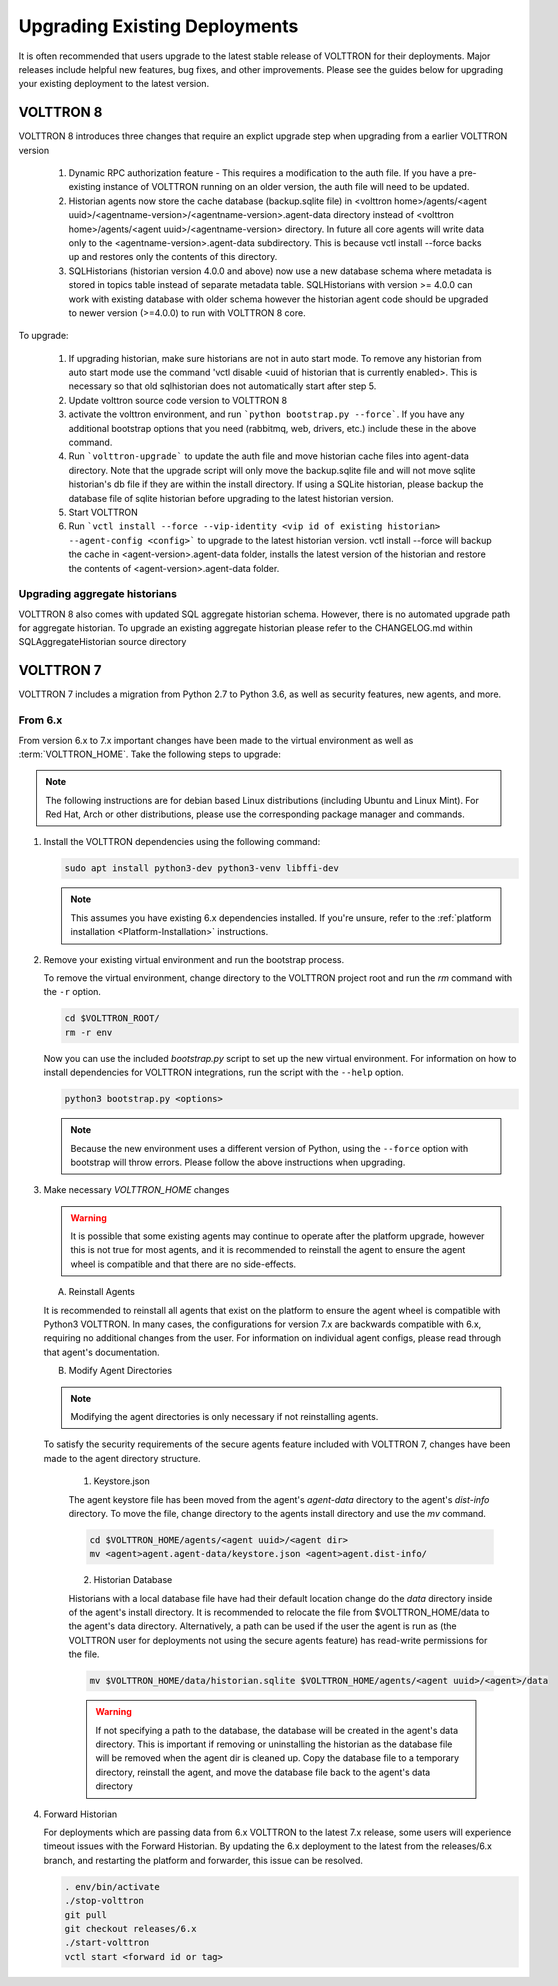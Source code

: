 .. _Upgrading-Versions:

==============================
Upgrading Existing Deployments
==============================

It is often recommended that users upgrade to the latest stable release of VOLTTRON for their deployments.  Major
releases include helpful new features, bug fixes, and other improvements.  Please see the guides below for upgrading
your existing deployment to the latest version.

VOLTTRON 8
==========

VOLTTRON 8 introduces three changes that require an explict upgrade step when upgrading from a earlier VOLTTRON version

    1. Dynamic RPC authorization feature - This requires a modification to the auth file. If you have a pre-existing
       instance of VOLTTRON running on an older version, the auth file will need to be updated.
    2. Historian agents now store the cache database (backup.sqlite file) in
       <volttron home>/agents/<agent uuid>/<agentname-version>/<agentname-version>.agent-data directory instead of
       <volttron home>/agents/<agent uuid>/<agentname-version> directory. In future all core agents will write data only
       to the <agentname-version>.agent-data subdirectory. This is because vctl install --force backs up and restores
       only the contents of this directory.
    3. SQLHistorians (historian version 4.0.0 and above) now use a new database schema where metadata is stored in
       topics table instead of separate metadata table. SQLHistorians with version >= 4.0.0 can work with existing
       database with older schema however the historian agent code should be upgraded to newer version (>=4.0.0) to run
       with VOLTTRON 8 core.


To upgrade:

    1. If upgrading historian, make sure historians are not in auto start mode. To remove any historian from auto start
       mode use the command 'vctl disable <uuid of historian that is currently enabled>. This is necessary so that old
       sqlhistorian does not automatically start after step 5.
    2. Update volttron source code version to VOLTTRON 8
    3. activate the volttron environment, and run ```python bootstrap.py --force```. If you have
       any additional bootstrap options that you need (rabbitmq, web, drivers, etc.) include these in the above command.
    4. Run ```volttron-upgrade``` to update the auth file and move historian cache files into agent-data directory.
       Note that the upgrade script will only move the backup.sqlite file and will not move sqlite historian's db file
       if they are within the install directory. If using a SQLite historian, please backup the database file of
       sqlite historian before upgrading to the latest historian version.
    5. Start VOLTTRON
    6. Run ```vctl install --force --vip-identity <vip id of existing historian> --agent-config <config>``` to upgrade
       to the  latest historian version. vctl install --force will backup the cache in <agent-version>.agent-data
       folder, installs the latest version of the historian and restore the contents of
       <agent-version>.agent-data folder.

Upgrading aggregate historians
------------------------------

VOLTTRON 8 also comes with updated SQL aggregate historian schema. However, there is no automated upgrade path for
aggregate historian. To upgrade an existing aggregate historian please refer to the CHANGELOG.md within
SQLAggregateHistorian source directory

VOLTTRON 7
==========

VOLTTRON 7 includes a migration from Python 2.7 to Python 3.6, as well as security features, new agents, and more.

From 6.x
--------

From version 6.x to 7.x important changes have been made to the virtual environment as well as :term:`VOLTTRON_HOME`.
Take the following steps to upgrade:

.. note::

    The following instructions are for debian based Linux distributions (including Ubuntu and Linux Mint).  For Red Hat,
    Arch or other distributions, please use the corresponding package manager and commands.

#.  Install the VOLTTRON dependencies using the following command:

    .. code-block:: bash

        sudo apt install python3-dev python3-venv libffi-dev

    .. note::

        This assumes you have existing 6.x dependencies installed.  If you're unsure, refer to the
        :ref:`platform installation <Platform-Installation>` instructions.

#.  Remove your existing virtual environment and run the bootstrap process.

    To remove the virtual environment, change directory to the VOLTTRON project root and run the `rm` command with the
    ``-r`` option.

    .. code-block:: bash

        cd $VOLTTRON_ROOT/
        rm -r env

    Now you can use the included `bootstrap.py` script to set up the new virtual environment.  For information on how
    to install dependencies for VOLTTRON integrations, run the script with the ``--help`` option.

    .. code-block:: bash

        python3 bootstrap.py <options>

    .. note::

        Because the new environment uses a different version of Python, using the ``--force`` option with bootstrap will
        throw errors.  Please follow the above instructions when upgrading.

#.  Make necessary `VOLTTRON_HOME` changes


    .. warning::

        It is possible that some existing agents may continue to operate after the platform upgrade, however this is not
        true for most agents, and it is recommended to reinstall the agent to ensure the agent wheel is compatible and
        that there are no side-effects.

    A.  Reinstall Agents

    It is recommended to reinstall all agents that exist on the platform to ensure the agent wheel is compatible with
    Python3 VOLTTRON.  In many cases, the configurations for version 7.x are backwards compatible with 6.x, requiring no
    additional changes from the user.  For information on individual agent configs, please read through that agent's
    documentation.

    B.  Modify Agent Directories

    .. note::

        Modifying the agent directories is only necessary if not reinstalling agents.

    To satisfy the security requirements of the secure agents feature included with VOLTTRON 7, changes have been made
    to the agent directory structure.

        1. Keystore.json

        The agent keystore file has been moved from the agent's `agent-data` directory to the agent's `dist-info`
        directory.  To move the file, change directory to the agents install directory and use the `mv` command.

        .. code-block:: bash

            cd $VOLTTRON_HOME/agents/<agent uuid>/<agent dir>
            mv <agent>agent.agent-data/keystore.json <agent>agent.dist-info/

        2. Historian Database

        Historians with a local database file have had their default location change do the `data` directory inside of
        the agent's install directory.  It is recommended to relocate the file from $VOLTTRON_HOME/data to the agent's
        data directory.  Alternatively, a path can be used if the user the agent is run as (the VOLTTRON user for
        deployments not using the secure agents feature) has read-write permissions for the file.

        .. code-block:: bash

            mv $VOLTTRON_HOME/data/historian.sqlite $VOLTTRON_HOME/agents/<agent uuid>/<agent>/data

        .. warning::

            If not specifying a path to the database, the database will be created in the agent's data directory.  This
            is important if removing or uninstalling the historian as the database file will be removed when the agent
            dir is cleaned up.  Copy the database file to a temporary directory, reinstall the agent, and move the
            database file back to the agent's data directory

#.  Forward Historian

    For deployments which are passing data from 6.x VOLTTRON to the latest 7.x release, some users will experience
    timeout issues with the Forward Historian.  By updating the 6.x deployment to the latest from the releases/6.x
    branch, and restarting the platform and forwarder, this issue can be resolved.

    .. code-block:: bash

        . env/bin/activate
        ./stop-volttron
        git pull
        git checkout releases/6.x
        ./start-volttron
        vctl start <forward id or tag>
